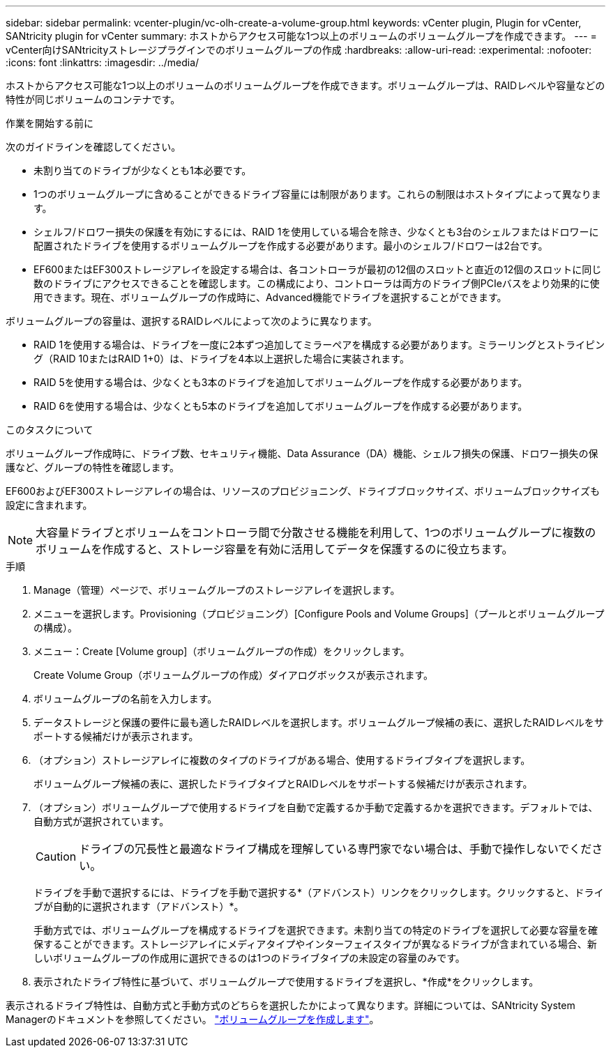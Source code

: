 ---
sidebar: sidebar 
permalink: vcenter-plugin/vc-olh-create-a-volume-group.html 
keywords: vCenter plugin, Plugin for vCenter, SANtricity plugin for vCenter 
summary: ホストからアクセス可能な1つ以上のボリュームのボリュームグループを作成できます。 
---
= vCenter向けSANtricityストレージプラグインでのボリュームグループの作成
:hardbreaks:
:allow-uri-read: 
:experimental: 
:nofooter: 
:icons: font
:linkattrs: 
:imagesdir: ../media/


[role="lead"]
ホストからアクセス可能な1つ以上のボリュームのボリュームグループを作成できます。ボリュームグループは、RAIDレベルや容量などの特性が同じボリュームのコンテナです。

.作業を開始する前に
次のガイドラインを確認してください。

* 未割り当てのドライブが少なくとも1本必要です。
* 1つのボリュームグループに含めることができるドライブ容量には制限があります。これらの制限はホストタイプによって異なります。
* シェルフ/ドロワー損失の保護を有効にするには、RAID 1を使用している場合を除き、少なくとも3台のシェルフまたはドロワーに配置されたドライブを使用するボリュームグループを作成する必要があります。最小のシェルフ/ドロワーは2台です。
* EF600またはEF300ストレージアレイを設定する場合は、各コントローラが最初の12個のスロットと直近の12個のスロットに同じ数のドライブにアクセスできることを確認します。この構成により、コントローラは両方のドライブ側PCIeバスをより効果的に使用できます。現在、ボリュームグループの作成時に、Advanced機能でドライブを選択することができます。


ボリュームグループの容量は、選択するRAIDレベルによって次のように異なります。

* RAID 1を使用する場合は、ドライブを一度に2本ずつ追加してミラーペアを構成する必要があります。ミラーリングとストライピング（RAID 10またはRAID 1+0）は、ドライブを4本以上選択した場合に実装されます。
* RAID 5を使用する場合は、少なくとも3本のドライブを追加してボリュームグループを作成する必要があります。
* RAID 6を使用する場合は、少なくとも5本のドライブを追加してボリュームグループを作成する必要があります。


.このタスクについて
ボリュームグループ作成時に、ドライブ数、セキュリティ機能、Data Assurance（DA）機能、シェルフ損失の保護、ドロワー損失の保護など、グループの特性を確認します。

EF600およびEF300ストレージアレイの場合は、リソースのプロビジョニング、ドライブブロックサイズ、ボリュームブロックサイズも設定に含まれます。


NOTE: 大容量ドライブとボリュームをコントローラ間で分散させる機能を利用して、1つのボリュームグループに複数のボリュームを作成すると、ストレージ容量を有効に活用してデータを保護するのに役立ちます。

.手順
. Manage（管理）ページで、ボリュームグループのストレージアレイを選択します。
. メニューを選択します。Provisioning（プロビジョニング）[Configure Pools and Volume Groups]（プールとボリュームグループの構成）。
. メニュー：Create [Volume group]（ボリュームグループの作成）をクリックします。
+
Create Volume Group（ボリュームグループの作成）ダイアログボックスが表示されます。

. ボリュームグループの名前を入力します。
. データストレージと保護の要件に最も適したRAIDレベルを選択します。ボリュームグループ候補の表に、選択したRAIDレベルをサポートする候補だけが表示されます。
. （オプション）ストレージアレイに複数のタイプのドライブがある場合、使用するドライブタイプを選択します。
+
ボリュームグループ候補の表に、選択したドライブタイプとRAIDレベルをサポートする候補だけが表示されます。

. （オプション）ボリュームグループで使用するドライブを自動で定義するか手動で定義するかを選択できます。デフォルトでは、自動方式が選択されています。
+

CAUTION: ドライブの冗長性と最適なドライブ構成を理解している専門家でない場合は、手動で操作しないでください。

+
ドライブを手動で選択するには、ドライブを手動で選択する*（アドバンスト）リンクをクリックします。クリックすると、ドライブが自動的に選択されます（アドバンスト）*。

+
手動方式では、ボリュームグループを構成するドライブを選択できます。未割り当ての特定のドライブを選択して必要な容量を確保することができます。ストレージアレイにメディアタイプやインターフェイスタイプが異なるドライブが含まれている場合、新しいボリュームグループの作成用に選択できるのは1つのドライブタイプの未設定の容量のみです。

. 表示されたドライブ特性に基づいて、ボリュームグループで使用するドライブを選択し、*作成*をクリックします。


表示されるドライブ特性は、自動方式と手動方式のどちらを選択したかによって異なります。詳細については、SANtricity System Managerのドキュメントを参照してください。 https://docs.netapp.com/us-en/e-series-santricity/sm-storage/create-volume-group.html["ボリュームグループを作成します"^]。
